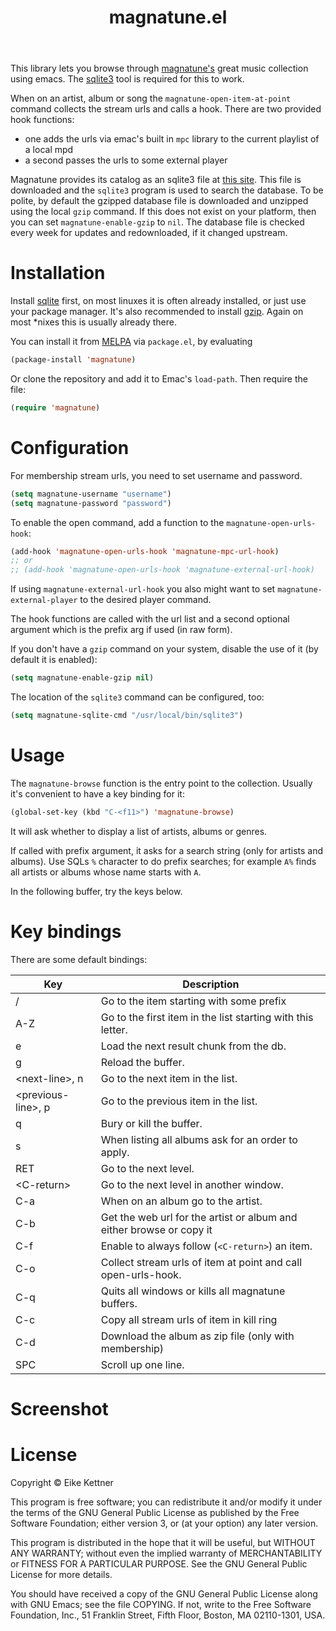 #+TITLE: magnatune.el

This library lets you browse through [[http://www.magnatune.com][magnatune's]] great music
collection using emacs. The [[https://sqlite.org/][sqlite3]] tool is required for this to work.

When on an artist, album or song the ~magnatune-open-item-at-point~
command collects the stream urls and calls a hook. There are two
provided hook functions:

- one adds the urls via emac's built in ~mpc~ library to the current
  playlist of a local mpd
- a second passes the urls to some external player

Magnatune provides its catalog as an sqlite3 file at [[http://magnatune.com/info/sqlite-normalized][this site]]. This
file is downloaded and the =sqlite3= program is used to search the
database. To be polite, by default the gzipped database file is
downloaded and unzipped using the local =gzip= command. If this does
not exist on your platform, then you can set ~magnatune-enable-gzip~
to ~nil~. The database file is checked every week for updates and
redownloaded, if it changed upstream.

* Installation

Install [[http://www.sqlite.org/download.html][sqlite]] first, on most linuxes it is often already installed,
or just use your package manager. It's also recommended to install
[[http://www.gzip.org/][gzip]]. Again on most *nixes this is usually already there.

You can install it from [[http://melpa.org][MELPA]] via ~package.el~, by evaluating

#+begin_src emacs-lisp
  (package-install 'magnatune)
#+end_src

Or clone the repository and add it to Emac's ~load-path~. Then require
the file:

#+begin_src emacs-lisp :tangle
(require 'magnatune)
#+end_src

* Configuration

For membership stream urls, you need to set username and password.

#+begin_src emacs-lisp :tangle no
(setq magnatune-username "username")
(setq magnatune-password "password")
#+end_src

To enable the open command, add a function to the
~magnatune-open-urls-hook~:

#+begin_src emacs-lisp :tangle no
(add-hook 'magnatune-open-urls-hook 'magnatune-mpc-url-hook)
;; or
;; (add-hook 'magnatune-open-urls-hook 'magnatune-external-url-hook)
#+end_src

If using ~magnatune-external-url-hook~ you also might want to set
~magnatune-external-player~ to the desired player command.

The hook functions are called with the url list and a second optional
argument which is the prefix arg if used (in raw form).

If you don't have a ~gzip~ command on your system, disable the use of
it (by default it is enabled):
#+begin_src emacs-lisp :tangle no
(setq magnatune-enable-gzip nil)
#+end_src

The location of the ~sqlite3~ command can be configured, too:
#+begin_src emacs-lisp :tangle no
(setq magnatune-sqlite-cmd "/usr/local/bin/sqlite3")
#+end_src

* Usage

The ~magnatune-browse~ function is the entry point to the
collection. Usually it's convenient to have a key binding for it:
#+begin_src emacs-lisp :tangle no
(global-set-key (kbd "C-<f11>") 'magnatune-browse)
#+end_src

It will ask whether to display a list of artists, albums or genres.

If called with prefix argument, it asks for a search string (only for
artists and albums). Use SQLs ~%~ character to do prefix searches; for
example ~A%~ finds all artists or albums whose name starts with ~A~.

In the following buffer, try the keys below.

* Key bindings

There are some default bindings:

| Key                | Description                                                          |
|--------------------+----------------------------------------------------------------------|
| /                  | Go to the item starting with some prefix                             |
| A-Z                | Go to the first item in the list starting with this letter.          |
| e                  | Load the next result chunk from the db.                              |
| g                  | Reload the buffer.                                                   |
| <next-line>, n     | Go to the next item in the list.                                     |
| <previous-line>, p | Go to the previous item in the list.                                 |
| q                  | Bury or kill the buffer.                                             |
| s                  | When listing all albums ask for an order to apply.                   |
| RET                | Go to the next level.                                                |
| <C-return>         | Go to the next level in another window.                              |
| C-a                | When on an album go to the artist.                                   |
| C-b                | Get the web url for the artist or album and either browse or copy it |
| C-f                | Enable to always follow (~<C-return>~) an item.                      |
| C-o                | Collect stream urls of item at point and call open-urls-hook.        |
| C-q                | Quits all windows or kills all magnatune buffers.                    |
| C-c                | Copy all stream urls of item in kill ring                            |
| C-d                | Download the album as zip file (only with membership)                |
| SPC                | Scroll up one line.                                                  |
|--------------------+----------------------------------------------------------------------|

* Screenshot

[[./screenshot.jpg]]

* License

Copyright © Eike Kettner

This program is free software; you can redistribute it and/or modify
it under the terms of the GNU General Public License as published by
the Free Software Foundation; either version 3, or (at your option)
any later version.

This program is distributed in the hope that it will be useful, but
WITHOUT ANY WARRANTY; without even the implied warranty of
MERCHANTABILITY or FITNESS FOR A PARTICULAR PURPOSE. See the GNU
General Public License for more details.

You should have received a copy of the GNU General Public License
along with GNU Emacs; see the file COPYING. If not, write to the Free
Software Foundation, Inc., 51 Franklin Street, Fifth Floor, Boston, MA
02110-1301, USA.
